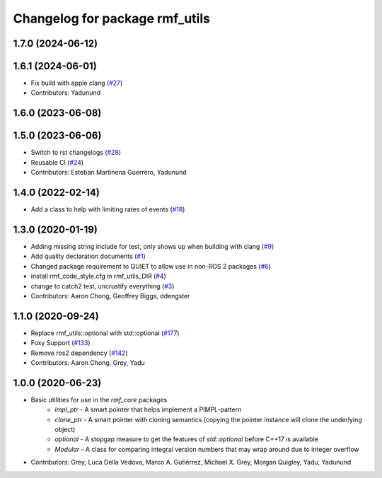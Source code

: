 ^^^^^^^^^^^^^^^^^^^^^^^^^^^^^^^
Changelog for package rmf_utils
^^^^^^^^^^^^^^^^^^^^^^^^^^^^^^^

1.7.0 (2024-06-12)
------------------

1.6.1 (2024-06-01)
------------------
* Fix build with apple clang (`#27 <https://github.com/open-rmf/rmf_utils/pull/27>`_)
* Contributors: Yadunund

1.6.0 (2023-06-08)
------------------

1.5.0 (2023-06-06)
------------------
* Switch to rst changelogs (`#28 <https://github.com/open-rmf/rmf_utils/pull/28>`_)
* Reusable CI (`#24 <https://github.com/open-rmf/rmf_utils/pull/24>`_)
* Contributors: Esteban Martinena Guerrero, Yadunund

1.4.0 (2022-02-14)
------------------
* Add a class to help with limiting rates of events (`#18 <https://github.com/open-rmf/rmf_utils/pull/18>`_)

1.3.0 (2020-01-19)
------------------
* Adding missing string include for test, only shows up when building with clang (`#9 <https://github.com/open-rmf/rmf_utils/pull/9>`_)
* Add quality declaration documents (`#1 <https://github.com/open-rmf/rmf_utils/pull/1>`_)
* Changed package requirement to QUIET to allow use in non-ROS 2 packages (`#6 <https://github.com/open-rmf/rmf_utils/pull/6>`_)
* install rmf_code_style.cfg in rmf_utils_DIR (`#4 <https://github.com/open-rmf/rmf_utils/pull/4>`_)
* change to catch2 test, uncrustify everything (`#3 <https://github.com/open-rmf/rmf_utils/pull/3>`_)
* Contributors: Aaron Chong, Geoffrey Biggs, ddengster

1.1.0 (2020-09-24)
------------------
* Replace rmf_utils::optional with std::optional (`#177 <https://github.com/osrf/rmf_core/pull/177>`_)
* Foxy Support (`#133 <https://github.com/osrf/rmf_core/pull/133>`_)
* Remove ros2 dependency (`#142 <https://github.com/osrf/rmf_core/pull/142>`_)
* Contributors: Aaron Chong, Grey, Yadu

1.0.0 (2020-06-23)
------------------
* Basic utilities for use in the `rmf_core` packages
    * `impl_ptr` - A smart pointer that helps implement a PIMPL-pattern
    * `clone_ptr` - A smart pointer with cloning semantics (copying the pointer instance will clone the underlying object)
    * `optional` - A stopgap measure to get the features of `std::optional` before C++17 is available
    * `Modular` - A class for comparing integral version numbers that may wrap around due to integer overflow
* Contributors: Grey, Luca Della Vedova, Marco A. Gutiérrez, Michael X. Grey, Morgan Quigley, Yadu, Yadunund
